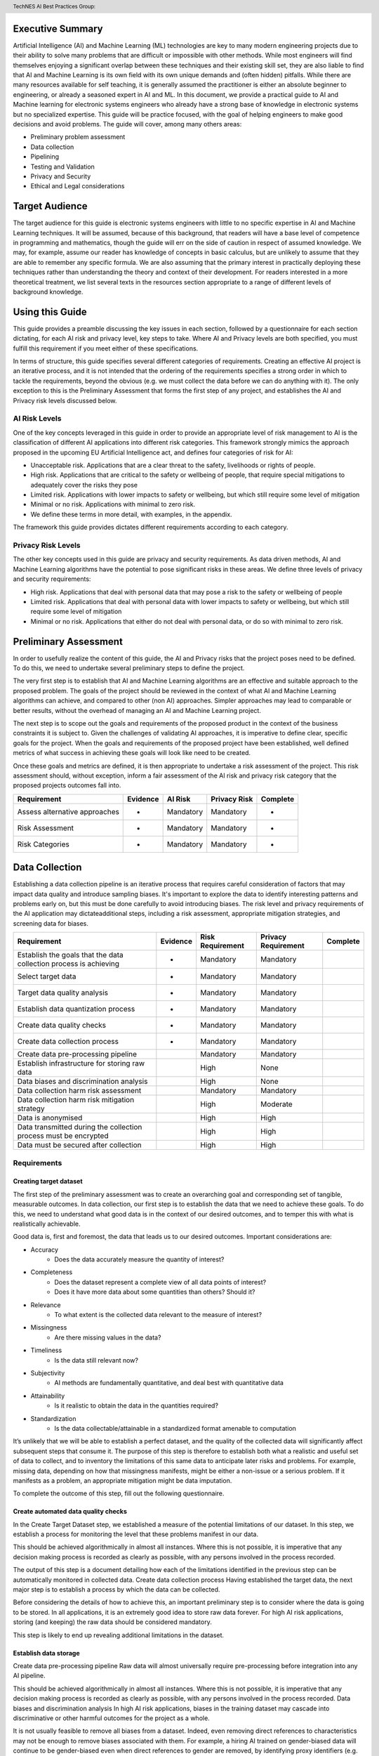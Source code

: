 .. header:: TechNES AI Best Practices Group: 

Executive Summary
=============================

Artificial Intelligence (AI) and Machine Learning (ML) technologies are key to
many modern engineering projects due to their ability to solve many problems
that are difficult or impossible with other methods. While most engineers will
find themselves enjoying a significant overlap between these techniques and
their existing skill set, they are also liable to find that AI and Machine
Learning is its own field with its own unique demands and (often hidden)
pitfalls. While there are many resources available for self teaching, it is
generally assumed the practitioner is either an absolute beginner to
engineering, or already a seasoned expert in AI and ML. In this document, we
provide a practical guide to AI and Machine learning for  electronic systems
engineers who already have a strong base of knowledge in electronic systems but
no specialized expertise. This guide will be practice focused, with the goal of
helping engineers to make good decisions and avoid problems. The guide will
cover, among many others areas:

* Preliminary problem assessment
* Data collection
* Pipelining
* Testing and Validation
* Privacy and Security
* Ethical and Legal considerations



Target Audience
===============
The target audience for this guide is electronic systems engineers with little
to no specific expertise in AI and Machine Learning techniques. It will be
assumed, because of this background, that readers will have a base level of
competence in programming and mathematics, though the guide will err on the side
of caution in respect of assumed knowledge. We may, for example, assume our
reader has knowledge of concepts in basic calculus, but are unlikely to assume
that they are able to remember any specific formula. We are also assuming that
the primary interest in practically deploying these techniques rather than
understanding the theory and context of their development. For readers
interested in a more theoretical treatment, we list several texts in the
resources section appropriate to a range of different levels of background
knowledge.

Using this Guide
================
This guide provides a preamble discussing the key issues in each section,
followed by a questionnaire for each section dictating, for each AI risk and
privacy level, key steps to take. Where AI and Privacy levels are both
specified, you must fulfill this requirement if you meet either of these
specifications. 

In terms of structure, this guide specifies several different categories of
requirements. Creating an effective AI project is an iterative process, and it
is not intended that the ordering of the requirements specifies a strong order
in which to tackle the requirements, beyond the obvious (e.g. we must collect
the data before we can do anything with it). The only exception to this is the
Preliminary Assessment that forms the first step of any project, and establishes
the AI and Privacy risk levels discussed below. 

AI Risk Levels
--------------
One of the key concepts leveraged in this guide in order to provide an
appropriate level of risk management to AI is the classification of different AI
applications into different risk categories. This framework strongly mimics the
approach proposed in the upcoming EU Artificial Intelligence act, and defines
four categories of risk for AI:

* Unacceptable risk. Applications that are a clear threat to the safety,
  livelihoods or rights of people.
* High risk. Applications that are critical to the safety or wellbeing of
  people, that require special mitigations to adequately cover the risks they
  pose 
* Limited risk. Applications with lower impacts to safety or wellbeing, but
  which still require some level of mitigation 
* Minimal or no risk. Applications with minimal to zero risk. 
* We define these terms in more detail, with examples, in the appendix.

The framework this guide provides dictates different requirements according to
each category.

Privacy Risk Levels
-------------------
The other key concepts used in this guide are privacy and security requirements.
As data driven methods, AI and Machine Learning algorithms have the potential to
pose significant risks in these areas. We define three levels of privacy and
security requirements:

* High risk. Applications that deal with personal data that may pose a risk to
  the safety or wellbeing of people
* Limited risk. Applications that deal with personal data with lower impacts to
  safety or wellbeing, but which still require some level of mitigation 
* Minimal or no risk. Applications that either do not deal with personal data,
  or do so with minimal to zero risk. 


Preliminary Assessment
======================
In order to usefully realize the content of this guide, the AI and Privacy risks
that the project poses need to be defined. To do this, we need to undertake
several preliminary steps to define the project.

The very first step is to establish that AI and Machine Learning algorithms are
an effective and suitable approach to the proposed problem. The goals of the
project should be reviewed in the context of what AI and Machine Learning
algorithms can achieve, and compared to other (non AI) approaches. Simpler
approaches may lead to comparable or better results, without the overhead of
managing an AI and Machine Learning project. 

The next step is to scope out the goals and requirements of the proposed product
in the context of the business constraints it is subject to. Given the
challenges of validating AI approaches, it is imperative to define clear,
specific goals for the project. When the goals and requirements of the proposed
project have been established, well defined metrics of what success in achieving
these goals will look like need to be created. 

Once these goals and metrics are defined, it is then appropriate to undertake a
risk assessment of the project. This risk assessment should, without exception,
inform a fair assessment of the AI risk and privacy risk category that the
proposed projects outcomes fall into.


+--------------------+----------+-----------+--------------+----------+
|    Requirement     | Evidence |  AI Risk  | Privacy Risk | Complete |
+====================+==========+===========+==============+==========+
| Assess alternative | -        | Mandatory | Mandatory    | -        |
| approaches         |          |           |              |          |
+--------------------+----------+-----------+--------------+----------+
| Risk Assessment    | -        | Mandatory | Mandatory    | -        |
+--------------------+----------+-----------+--------------+----------+
| Risk Categories    | -        | Mandatory | Mandatory    | -        |
+--------------------+----------+-----------+--------------+----------+

Data Collection
===============
Establishing a data collection pipeline is an iterative process that requires
careful consideration of factors that may impact data quality and introduce
sampling biases. It's important to explore the data to identify interesting
patterns and problems early on, but this must be done carefully to avoid
introducing biases. The risk level and privacy requirements of the AI
application may dictateadditional steps, including a risk assessment,
appropriate mitigation strategies, and screening data for biases.


+-------------------------------------------------------------------+----------+------------------+---------------------+----------+
| Requirement                                                       | Evidence | Risk Requirement | Privacy Requirement | Complete |
+===================================================================+==========+==================+=====================+==========+
| Establish the goals that the data collection process is achieving | -        | Mandatory        | Mandatory           |          |
+-------------------------------------------------------------------+----------+------------------+---------------------+----------+
| Select target data                                                | -        | Mandatory        | Mandatory           |          |
+-------------------------------------------------------------------+----------+------------------+---------------------+----------+
| Target data quality analysis                                      | -        | Mandatory        | Mandatory           |          |
+-------------------------------------------------------------------+----------+------------------+---------------------+----------+
| Establish data quantization process                               | -        | Mandatory        | Mandatory           |          |
+-------------------------------------------------------------------+----------+------------------+---------------------+----------+
| Create data quality checks                                        | -        | Mandatory        | Mandatory           |          |
+-------------------------------------------------------------------+----------+------------------+---------------------+----------+
| Create data collection process                                    | -        | Mandatory        | Mandatory           |          |
+-------------------------------------------------------------------+----------+------------------+---------------------+----------+
| Create data pre-processing pipeline                               |          | Mandatory        | Mandatory           |          |
+-------------------------------------------------------------------+----------+------------------+---------------------+----------+
| Establish infrastructure for storing raw data                     |          | High             | None                |          |
+-------------------------------------------------------------------+----------+------------------+---------------------+----------+
| Data biases and discrimination analysis                           |          | High             | None                |          |
+-------------------------------------------------------------------+----------+------------------+---------------------+----------+
| Data collection harm risk assessment                              |          | Mandatory        | Mandatory           |          |
+-------------------------------------------------------------------+----------+------------------+---------------------+----------+
| Data collection harm risk mitigation strategy                     |          | High             | Moderate            |          |
+-------------------------------------------------------------------+----------+------------------+---------------------+----------+
| Data is anonymised                                                |          | High             | High                |          |
+-------------------------------------------------------------------+----------+------------------+---------------------+----------+
| Data transmitted during the collection process must be encrypted  |          | High             | High                |          |
+-------------------------------------------------------------------+----------+------------------+---------------------+----------+
| Data must be secured after collection                             |          | High             | High                |          |
+-------------------------------------------------------------------+----------+------------------+---------------------+----------+

Requirements
------------

Creating target dataset
+++++++++++++++++++++++
The first step of the preliminary assessment was to create an overarching goal
and corresponding set of tangible, measurable outcomes. In data collection, our
first step is to establish the data that we need to achieve these goals. To do
this, we need to understand what good data is in the context of our desired
outcomes, and to temper this with what is realistically achievable.

Good data is, first and foremost, the data that leads us to our desired
outcomes. Important considerations are:

* Accuracy
    * Does the data accurately measure the quantity of interest?
* Completeness
    * Does the dataset represent a complete view of all data points of interest?
    * Does it have more data about some quantities than others? Should it?
* Relevance
    * To what extent is the collected data relevant to the measure of interest?
* Missingness
    * Are there missing values in the data?
* Timeliness
    * Is the data still relevant now?
* Subjectivity
    * AI methods are fundamentally quantitative, and deal best with quantitative data
* Attainability
    * Is it realistic to obtain the data in the quantities required?
* Standardization
    * Is the data collectable/attainable in a standardized format amenable to computation


It’s unlikely that we will be able to establish a perfect dataset, and the
quality of the collected data will significantly affect subsequent steps that
consume it. The purpose of this step is therefore to establish both what a
realistic and useful set of data to collect, and to inventory the limitations of
this same data to anticipate later risks and problems. For example, missing
data, depending on how that missingness manifests, might be either a non-issue
or a serious problem. If it manifests as a problem, an appropriate mitigation
might be data imputation.

To complete the outcome of this step, fill out the following questionnaire.

Create automated data quality checks
++++++++++++++++++++++++++++++++++++

In the Create Target Dataset step, we established a measure of the potential
limitations of our dataset. In this step, we establish a process for monitoring
the level that these problems manifest in our data. 

This should be achieved algorithmically in almost all instances. Where this is
not possible, it is imperative that any decision making process is recorded as
clearly as possible, with any persons involved in the process recorded. 

The output of this step is a document detailing how each of the limitations
identified in the previous step can be automatically monitored in collected
data. 
Create data collection process
Having established the target data, the next major step is to establish a
process by which the data can be collected. 

Before considering the details of how to achieve this, an important preliminary
step is to consider where the data is going to be stored. In all applications,
it is an extremely good idea to store raw data forever. For high AI risk
applications, storing (and keeping) the raw data should be considered mandatory. 

This step is likely to end up revealing additional limitations in the dataset.

Establish data storage
++++++++++++++++++++++
Create data pre-processing pipeline
Raw data will almost universally require pre-processing before integration into
any AI pipeline.

This should be achieved algorithmically in almost all instances. Where this is
not possible, it is imperative that any decision making process is recorded as
clearly as possible, with any persons involved in the process recorded. 
Data biases and discrimination analysis
In high AI risk applications, biases in the training dataset may cascade into
discriminative or other harmful outcomes for the project as a whole. 

It is not usually feasible to remove all biases from a dataset. Indeed, even
removing direct references to characteristics may not be enough to remove biases
associated with them. For example, a hiring AI trained on gender-biased data
will continue to be gender-biased even when direct references to gender are
removed, by identifying proxy identifiers (e.g. female-only colleges)[].

This step is about identifying and cataloging potential biases in the data.
Some of the biases identified may be able to be (and should be) mitigated at
this early stage. Others may not be feasible to tackle until later steps. 
Data collection ethics
In some applications, especially those involving human factors, the data
collection process may have the potential to cause harm. The nature of
collecting health data by assessing volunteers, for example, may come with risks
to their wellbeing. 

These potential problems should be cataloged and risk assessed.

Data is anonymised
++++++++++++++++++
All collected data should be stripped of personal identifying information.

This can be more challenging than it may first appear. It is not always
sufficient to remove directly identifiable data. Classically, 87% of the US
population can be uniquely identified by zip code, gender and date of birth.
Fully mitigating this issue may require steps to be taken further down the line. 

This step requires data to be stripped of all directly identifying personal
information, and a risk assessment of non-directly identifying data. 

Data transmitted during the collection process must be encrypted
++++++++++++++++++++++++++++++++++++++++++++++++++++++++++++++++
All data collected should be fully encrypted from the point of collection to
the point of storage.

Data must be secured after collection
+++++++++++++++++++++++++++++++++++++
Data must be fully secured after collection. Data should be secured by an
access control system. Data should only be accessible to those that need it. 



Pipelining
===============

Pipelining is the process of creating a set of sequential steps that orchestrate
the flow of data, all the way from the extraction of the raw data to the final
output of the model. This section covers the practical aspects of designing and
maintaining such a construct.

Designing a pipeline is fundamentally a software engineering problem, and
typical software engineering best practices are all appropriate here. Data
pipelines should be version controlled, different concurrent versions of the
code should be siloed into different branches with appropriate restrictions on
who can change them, and updates to the pipeline should be peer reviewed.
Testing is also very important, so much so that it has its own later section in
this guide dedicated to it. 

In a similar vein, maintaining comprehensive documentation and logging are a
significant part of creating and maintaining an AI pipeline. This is especially
important in AI and Machine Learning projects that have any significant AI risk
or privacy risks, which might be called to account for the processes that go
into their decision making.

Hardware considerations are also a significant part of pipelining, especially
for projects at a large scale. Data pipelines may significantly expand any
storage requirements for raw data, prompting decisions about data storage at
scale. Larger projects may make it desirable or necessary to orchestrate data
pipelining across multiple machines. This requires these machines to be sourced,
and prompts the question of how this orchestration is going to happen. 

One often desirable decision is to have some, or all, data pipelining to happen
in the cloud. While this can be advantageous, transferring data and compute
outside of your direct custody can be problematic. Additional steps will need to
be taken for pipelines that advantage cloud computing, especially those with
high AI or, especially, privacy risks.

+-------------------------------------------------------------------+----------+------------------+---------------------+----------+
| Requirement                                                       | Evidence | Risk Requirement | Privacy Requirement | Complete |
+===================================================================+==========+==================+=====================+==========+
| Establish version control system                                  | -        | Mandatory        | Mandatory           |          |
+-------------------------------------------------------------------+----------+------------------+---------------------+----------+
| Separate project into branches                                    | -        | Mandatory        | Mandatory           |          |
+-------------------------------------------------------------------+----------+------------------+---------------------+----------+
| Define permissions on version control structure                   | -        | Mandatory        | Mandatory           |          |
+-------------------------------------------------------------------+----------+------------------+---------------------+----------+
| Establish peer review process                                     | -        | Mandatory        | Mandatory           |          |
+-------------------------------------------------------------------+----------+------------------+---------------------+----------+
| Establish documentation process                                   | -        | Mandatory        | Mandatory           |          |
+-------------------------------------------------------------------+----------+------------------+---------------------+----------+
| Establish logging process                                         | -        | Mandatory        | Mandatory           |          |
+-------------------------------------------------------------------+----------+------------------+---------------------+----------+
| Create data pre-processing pipeline                               |          | Mandatory        | Mandatory           |          |
+-------------------------------------------------------------------+----------+------------------+---------------------+----------+
| Define data storage requirements                                  |          | Mandatory        | Mandatory           |          |
+-------------------------------------------------------------------+----------+------------------+---------------------+----------+
| Establish distributed computing requirements                      |          | Mandatory        | Mandatory           |          |
+-------------------------------------------------------------------+----------+------------------+---------------------+----------+
| Cloud data harm risk mitigation strategy                          |          | Mandatory        | Mandatory           |          |
+-------------------------------------------------------------------+----------+------------------+---------------------+----------+
| Data is anonymised                                                |          | High             | High                |          |
+-------------------------------------------------------------------+----------+------------------+---------------------+----------+
| Data transmitted during the collection process must be encrypted  |          | High             | High                |          |
+-------------------------------------------------------------------+----------+------------------+---------------------+----------+
| Data must be secured after collection                             |          | High             | High                |          |
+-------------------------------------------------------------------+----------+------------------+---------------------+----------+


Testing
===============

Testing AI and Machine Learning algorithms is the process of designing an
automated set of tests to make sure our algorithms are behaving correctly. The
process is extremely similar to testing in software engineering. In this
section, we describe how to test these algorithms covering, in turn, general
software testing principles, and the special considerations of AI and Machine
Learning Algorithms. 

AI and Machine Learning has no exemption from normal software engineering best
practices. Testing should be fully automated. We should have unit tests for
individual units of functionality, integration tests of how these fit together,
and system tests of wider functionality. There should be a suite of regression
tests to ensure that new additions and changes don’t introduce regressions of
bugs in performance in the existing code. Tests should be clearly written and
documented and have well defined pass and failure conditions.

It is important to understand when designing these tests that performance on
the data the algorithms have been trained on (training data), does not reflect
performance in general. Algorithms specialize to their training data, and will
perform better on this data than they will in general. To mitigate this, it is
sufficient to have testing split the data into sets, and ensure that training
and testing occur separately. Two sets is often sufficient, but sometimes
additional splits will be needed. In the cases in which we wish to tune the
hyperparameters of an algorithm, for example, we will need a further split
(often called a validation set in this case) to evaluate the performance of this
tuning. 

Unlike testing in many other software applications, the testing for AI and
Machine Learning algorithms often requires continuous attention, even in the
absence of changes to the software. Especially when human factors are involved,
it is not uncommon for data collected over time to observe patterns and concepts
drifting or changing. It’s important to understand the risk of this in any
project, and to monitor key performance indicators to track this. Without doing
this, it is difficult to be able to distinguish drops in performance and
failures in tests caused by this drift from real errors caused by mistakes.

For high AI risk or privacy risk applications, there are additional burdens in
testing in order to fulfill the requirements dictated. High AI risk applications
must demonstrate how threats to wellbeing and safety are mitigated. High privacy
risk applications must similarly test for appropriate classes of privacy
violations. 
